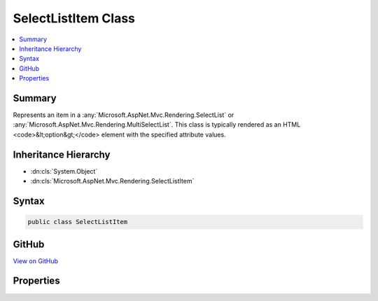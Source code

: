 

SelectListItem Class
====================



.. contents:: 
   :local:



Summary
-------

Represents an item in a :any:`Microsoft.AspNet.Mvc.Rendering.SelectList` or :any:`Microsoft.AspNet.Mvc.Rendering.MultiSelectList`\.
This class is typically rendered as an HTML <code>&lt;option&gt;</code> element with the specified
attribute values.





Inheritance Hierarchy
---------------------


* :dn:cls:`System.Object`
* :dn:cls:`Microsoft.AspNet.Mvc.Rendering.SelectListItem`








Syntax
------

.. code-block:: csharp

   public class SelectListItem





GitHub
------

`View on GitHub <https://github.com/aspnet/apidocs/blob/master/aspnet/mvc/src/Microsoft.AspNet.Mvc.ViewFeatures/Rendering/SelectListItem.cs>`_





.. dn:class:: Microsoft.AspNet.Mvc.Rendering.SelectListItem

Properties
----------

.. dn:class:: Microsoft.AspNet.Mvc.Rendering.SelectListItem
    :noindex:
    :hidden:

    
    .. dn:property:: Microsoft.AspNet.Mvc.Rendering.SelectListItem.Disabled
    
        
    
        Gets or sets a value that indicates whether this :any:`Microsoft.AspNet.Mvc.Rendering.SelectListItem` is disabled.
        This property is typically rendered as a <code>disabled="disabled"</code> attribute in the HTML
        <code>&lt;option&gt;</code> element.
    
        
        :rtype: System.Boolean
    
        
        .. code-block:: csharp
    
           public bool Disabled { get; set; }
    
    .. dn:property:: Microsoft.AspNet.Mvc.Rendering.SelectListItem.Group
    
        
    
        Represents the optgroup HTML element this item is wrapped into.
        In a select list, multiple groups with the same name are supported.
        They are compared with reference equality.
    
        
        :rtype: Microsoft.AspNet.Mvc.Rendering.SelectListGroup
    
        
        .. code-block:: csharp
    
           public SelectListGroup Group { get; set; }
    
    .. dn:property:: Microsoft.AspNet.Mvc.Rendering.SelectListItem.Selected
    
        
    
        Gets or sets a value that indicates whether this :any:`Microsoft.AspNet.Mvc.Rendering.SelectListItem` is selected.
        This property is typically rendered as a <code>selected="selected"</code> attribute in the HTML
        <code>&lt;option&gt;</code> element.
    
        
        :rtype: System.Boolean
    
        
        .. code-block:: csharp
    
           public bool Selected { get; set; }
    
    .. dn:property:: Microsoft.AspNet.Mvc.Rendering.SelectListItem.Text
    
        
    
        Gets or sets a value that indicates the display text of this :any:`Microsoft.AspNet.Mvc.Rendering.SelectListItem`\.
        This property is typically rendered as the inner HTML in the HTML <code>&lt;option&gt;</code> element.
    
        
        :rtype: System.String
    
        
        .. code-block:: csharp
    
           public string Text { get; set; }
    
    .. dn:property:: Microsoft.AspNet.Mvc.Rendering.SelectListItem.Value
    
        
    
        Gets or sets a value that indicates the value of this :any:`Microsoft.AspNet.Mvc.Rendering.SelectListItem`\.
        This property is typically rendered as a <code>value="..."</code> attribute in the HTML
        <code>&lt;option&gt;</code> element.
    
        
        :rtype: System.String
    
        
        .. code-block:: csharp
    
           public string Value { get; set; }
    

